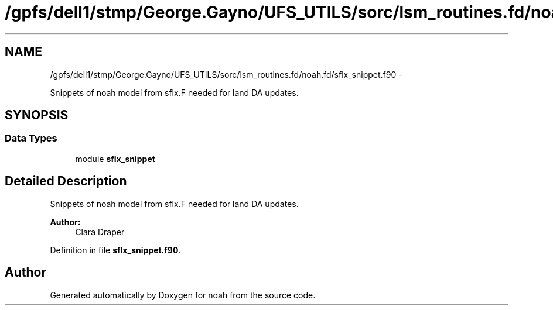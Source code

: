 .TH "/gpfs/dell1/stmp/George.Gayno/UFS_UTILS/sorc/lsm_routines.fd/noah.fd/sflx_snippet.f90" 3 "Mon Aug 16 2021" "Version 1.6.0" "noah" \" -*- nroff -*-
.ad l
.nh
.SH NAME
/gpfs/dell1/stmp/George.Gayno/UFS_UTILS/sorc/lsm_routines.fd/noah.fd/sflx_snippet.f90 \- 
.PP
Snippets of noah model from sflx\&.F needed for land DA updates\&.  

.SH SYNOPSIS
.br
.PP
.SS "Data Types"

.in +1c
.ti -1c
.RI "module \fBsflx_snippet\fP"
.br
.in -1c
.SH "Detailed Description"
.PP 
Snippets of noah model from sflx\&.F needed for land DA updates\&. 


.PP
\fBAuthor:\fP
.RS 4
Clara Draper 
.RE
.PP

.PP
Definition in file \fBsflx_snippet\&.f90\fP\&.
.SH "Author"
.PP 
Generated automatically by Doxygen for noah from the source code\&.
